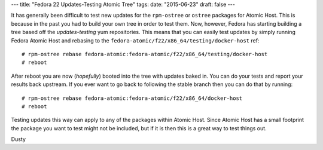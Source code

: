 ---
title: "Fedora 22 Updates-Testing Atomic Tree"
tags:
date: "2015-06-23"
draft: false
---

.. Fedora 22 Updates-Testing Atomic Tree
.. =====================================

It has generally been difficult to test new updates for the
``rpm-ostree`` or ``ostree`` packages for Atomic Host. This is because in
the past you had to build your own tree in order to test them.
Now, however, Fedora has starting building a tree based off the
*updates-testing* yum repositories. This means that you can easily
test updates by simply running Fedora Atomic Host and rebasing to the
``fedora-atomic/f22/x86_64/testing/docker-host`` ref::

    # rpm-ostree rebase fedora-atomic:fedora-atomic/f22/x86_64/testing/docker-host
    # reboot

After reboot you are now (*hopefully*) booted into the tree with
updates baked in. You can do your tests and report your results back
upstream. If you ever want to go back to following the stable branch
then you can do that by running::

    # rpm-ostree rebase fedora-atomic:fedora-atomic/f22/x86_64/docker-host
    # reboot

Testing updates this way can apply to any of the packages within
Atomic Host. Since Atomic Host has a small footprint the package you want to
test might not be included, but if it is then this is a
great way to test things out.

| Dusty
